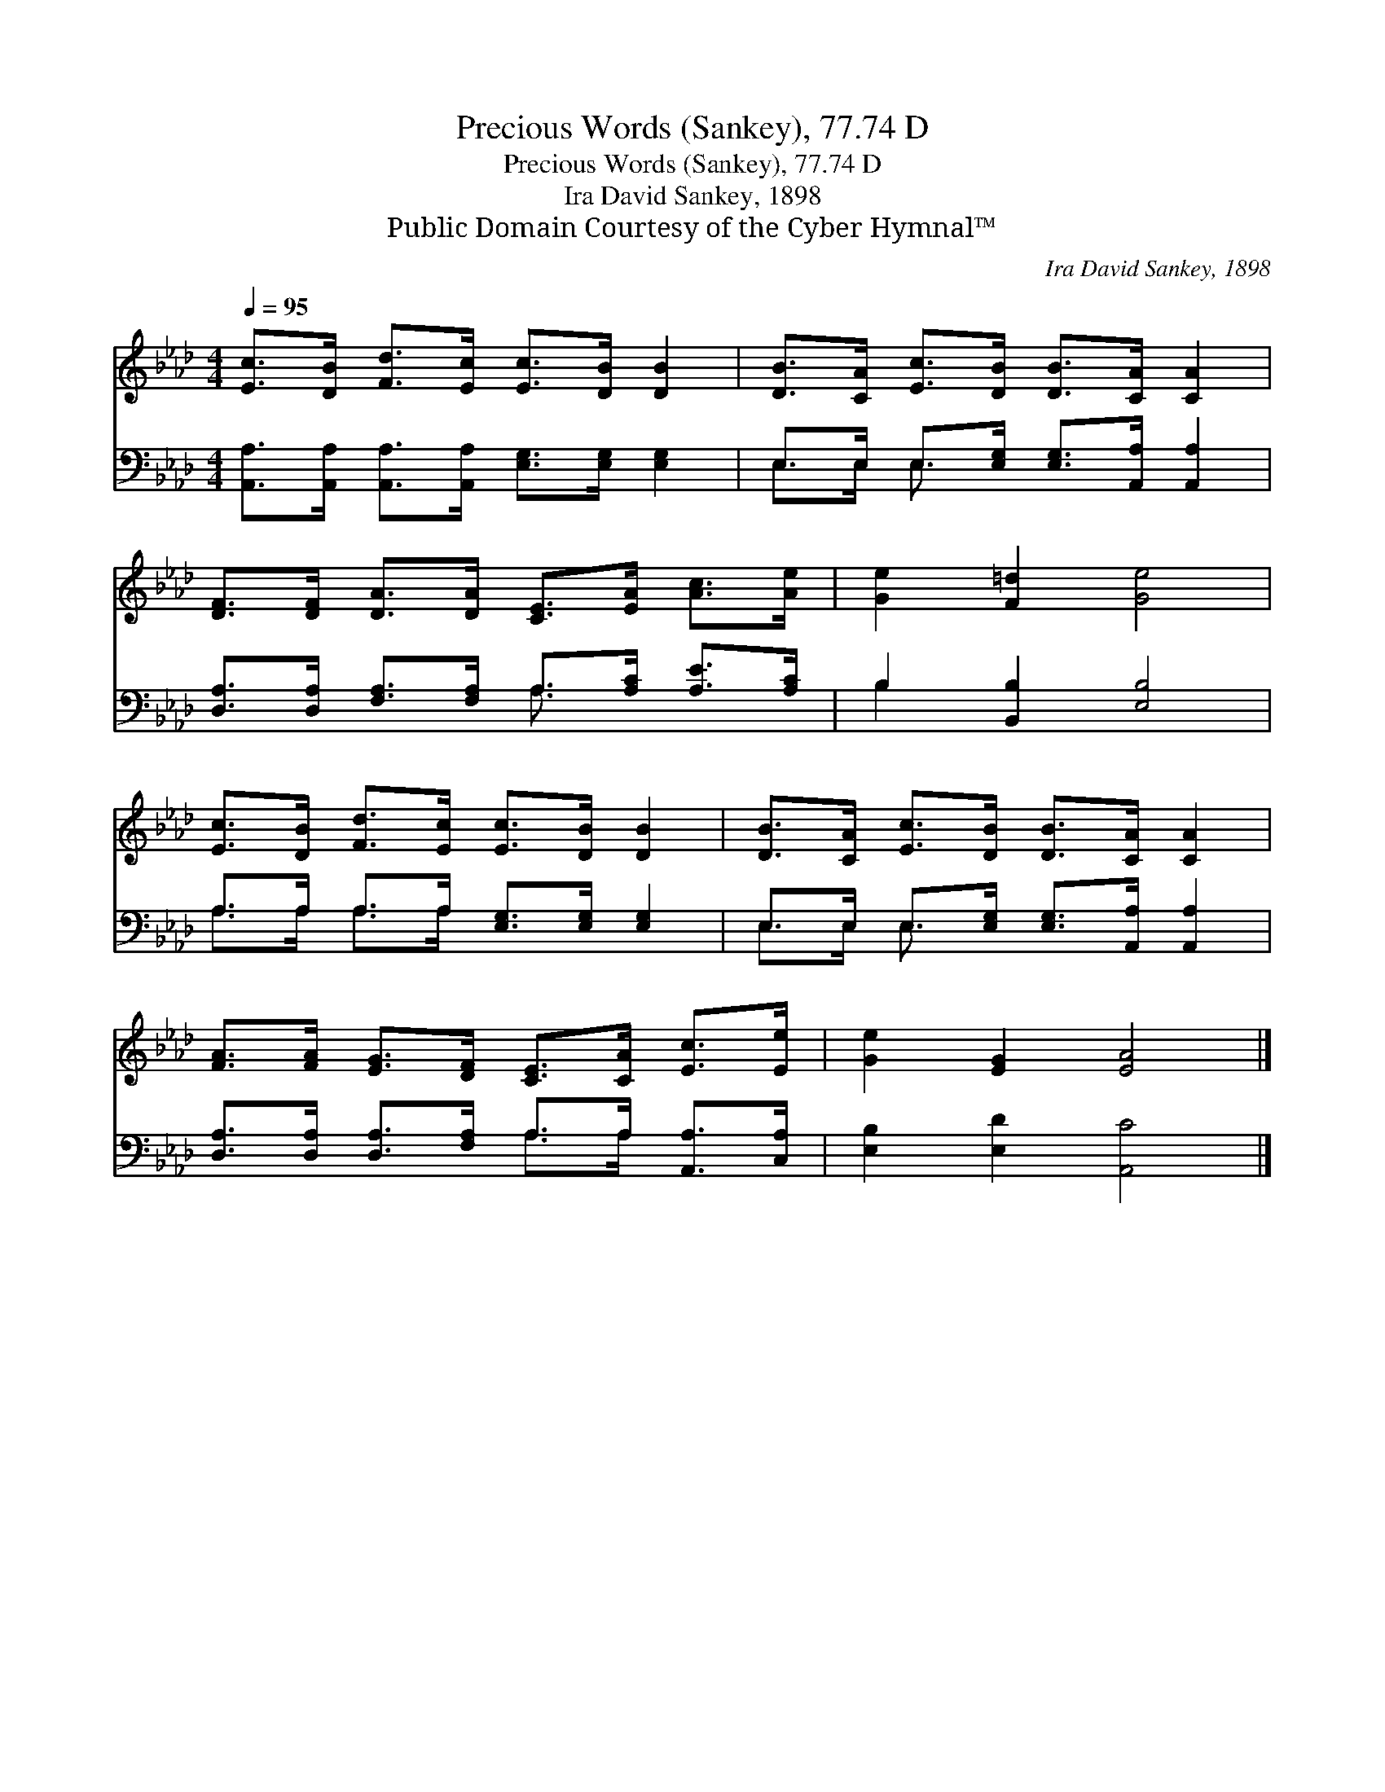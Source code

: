X:1
T:Precious Words (Sankey), 77.74 D
T:Precious Words (Sankey), 77.74 D
T:Ira David Sankey, 1898
T:Public Domain Courtesy of the Cyber Hymnal™
C:Ira David Sankey, 1898
Z:Public Domain
Z:Courtesy of the Cyber Hymnal™
%%score 1 ( 2 3 )
L:1/8
Q:1/4=95
M:4/4
K:Ab
V:1 treble 
V:2 bass 
V:3 bass 
V:1
 [Ec]>[DB] [Fd]>[Ec] [Ec]>[DB] [DB]2 | [DB]>[CA] [Ec]>[DB] [DB]>[CA] [CA]2 | %2
 [DF]>[DF] [DA]>[DA] [CE]>[EA] [Ac]>[Ae] | [Ge]2 [F=d]2 [Ge]4 | %4
 [Ec]>[DB] [Fd]>[Ec] [Ec]>[DB] [DB]2 | [DB]>[CA] [Ec]>[DB] [DB]>[CA] [CA]2 | %6
 [FA]>[FA] [EG]>[DF] [CE]>[CA] [Ec]>[Ee] | [Ge]2 [EG]2 [EA]4 |] %8
V:2
 [A,,A,]>[A,,A,] [A,,A,]>[A,,A,] [E,G,]>[E,G,] [E,G,]2 | E,>E, E,>[E,G,] [E,G,]>[A,,A,] [A,,A,]2 | %2
 [D,A,]>[D,A,] [F,A,]>[F,A,] A,>[A,C] [A,E]>[A,C] | B,2 [B,,B,]2 [E,B,]4 | %4
 A,>A, A,>A, [E,G,]>[E,G,] [E,G,]2 | E,>E, E,>[E,G,] [E,G,]>[A,,A,] [A,,A,]2 | %6
 [D,A,]>[D,A,] [D,A,]>[F,A,] A,>A, [A,,A,]>[C,A,] | [E,B,]2 [E,D]2 [A,,C]4 |] %8
V:3
 x8 | E,>E, E,3/2 x9/2 | x4 A,3/2 x5/2 | B,2 x6 | A,>A, A,>A, x4 | E,>E, E,3/2 x9/2 | x4 A,>A, x2 | %7
 x8 |] %8

